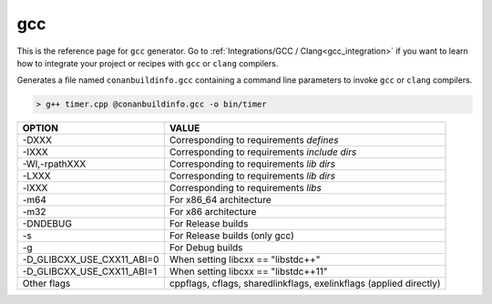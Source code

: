 
.. _gcc_generator:

gcc
===

.. container:: out_reference_box

    This is the reference page for ``gcc`` generator.
    Go to :ref:`Integrations/GCC / Clang<gcc_integration>` if you want to learn how to integrate your project or recipes with ``gcc`` or ``clang`` compilers.



Generates a file named ``conanbuildinfo.gcc`` containing a command line parameters to invoke ``gcc`` or ``clang``
compilers.

.. code-block:: bash

    > g++ timer.cpp @conanbuildinfo.gcc -o bin/timer

+--------------------------------+----------------------------------------------------------------------+
| OPTION                         | VALUE                                                                |
+================================+======================================================================+
| -DXXX                          | Corresponding to requirements `defines`                              |
+--------------------------------+----------------------------------------------------------------------+
| -IXXX                          | Corresponding to requirements `include dirs`                         |
+--------------------------------+----------------------------------------------------------------------+
| -Wl,-rpathXXX                  | Corresponding to requirements `lib dirs`                             |
+--------------------------------+----------------------------------------------------------------------+
| -LXXX                          | Corresponding to requirements `lib dirs`                             |
+--------------------------------+----------------------------------------------------------------------+
| -lXXX                          | Corresponding to requirements `libs`                                 |
+--------------------------------+----------------------------------------------------------------------+
| -m64                           | For x86_64 architecture                                              |
+--------------------------------+----------------------------------------------------------------------+
| -m32                           | For x86 architecture                                                 |
+--------------------------------+----------------------------------------------------------------------+
| -DNDEBUG                       | For Release builds                                                   |
+--------------------------------+----------------------------------------------------------------------+
| -s                             | For Release builds (only gcc)                                        |
+--------------------------------+----------------------------------------------------------------------+
| -g                             | For Debug builds                                                     |
+--------------------------------+----------------------------------------------------------------------+
| -D_GLIBCXX_USE_CXX11_ABI=0     | When setting libcxx == "libstdc++"                                   |
+--------------------------------+----------------------------------------------------------------------+
| -D_GLIBCXX_USE_CXX11_ABI=1     | When setting libcxx == "libstdc++11"                                 |
+--------------------------------+----------------------------------------------------------------------+
| Other flags                    | cppflags, cflags, sharedlinkflags, exelinkflags (applied directly)   |
+--------------------------------+----------------------------------------------------------------------+
